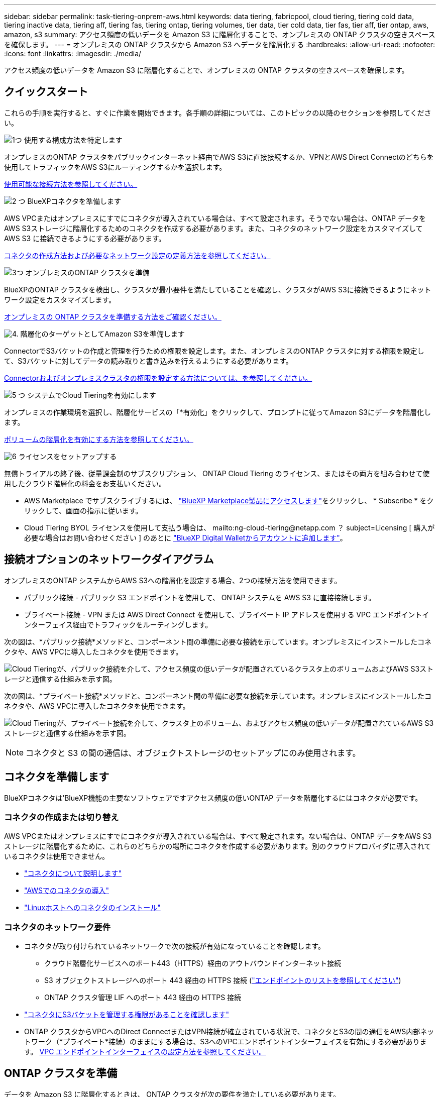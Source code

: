 ---
sidebar: sidebar 
permalink: task-tiering-onprem-aws.html 
keywords: data tiering, fabricpool, cloud tiering, tiering cold data, tiering inactive data, tiering aff, tiering fas, tiering ontap, tiering volumes, tier data, tier cold data, tier fas, tier aff, tier ontap, aws, amazon, s3 
summary: アクセス頻度の低いデータを Amazon S3 に階層化することで、オンプレミスの ONTAP クラスタの空きスペースを確保します。 
---
= オンプレミスの ONTAP クラスタから Amazon S3 へデータを階層化する
:hardbreaks:
:allow-uri-read: 
:nofooter: 
:icons: font
:linkattrs: 
:imagesdir: ./media/


[role="lead"]
アクセス頻度の低いデータを Amazon S3 に階層化することで、オンプレミスの ONTAP クラスタの空きスペースを確保します。



== クイックスタート

これらの手順を実行すると、すぐに作業を開始できます。各手順の詳細については、このトピックの以降のセクションを参照してください。

.image:https://raw.githubusercontent.com/NetAppDocs/common/main/media/number-1.png["1つ"] 使用する構成方法を特定します
[role="quick-margin-para"]
オンプレミスのONTAP クラスタをパブリックインターネット経由でAWS S3に直接接続するか、VPNとAWS Direct Connectのどちらを使用してトラフィックをAWS S3にルーティングするかを選択します。

[role="quick-margin-para"]
<<接続オプションのネットワークダイアグラム,使用可能な接続方法を参照してください。>>

.image:https://raw.githubusercontent.com/NetAppDocs/common/main/media/number-2.png["2 つ"] BlueXPコネクタを準備します
[role="quick-margin-para"]
AWS VPCまたはオンプレミスにすでにコネクタが導入されている場合は、すべて設定されます。そうでない場合は、ONTAP データをAWS S3ストレージに階層化するためのコネクタを作成する必要があります。また、コネクタのネットワーク設定をカスタマイズして AWS S3 に接続できるようにする必要があります。

[role="quick-margin-para"]
<<コネクタを準備します,コネクタの作成方法および必要なネットワーク設定の定義方法を参照してください。>>

.image:https://raw.githubusercontent.com/NetAppDocs/common/main/media/number-3.png["3つ"] オンプレミスのONTAP クラスタを準備
[role="quick-margin-para"]
BlueXPのONTAP クラスタを検出し、クラスタが最小要件を満たしていることを確認し、クラスタがAWS S3に接続できるようにネットワーク設定をカスタマイズします。

[role="quick-margin-para"]
<<ONTAP クラスタを準備,オンプレミスの ONTAP クラスタを準備する方法をご確認ください。>>

.image:https://raw.githubusercontent.com/NetAppDocs/common/main/media/number-4.png["4."] 階層化のターゲットとしてAmazon S3を準備します
[role="quick-margin-para"]
ConnectorでS3バケットの作成と管理を行うための権限を設定します。また、オンプレミスのONTAP クラスタに対する権限を設定して、S3バケットに対してデータの読み取りと書き込みを行えるようにする必要があります。

[role="quick-margin-para"]
<<S3 権限をセットアップする,Connectorおよびオンプレミスクラスタの権限を設定する方法については、を参照してください。>>

.image:https://raw.githubusercontent.com/NetAppDocs/common/main/media/number-5.png["5 つ"] システムでCloud Tieringを有効にします
[role="quick-margin-para"]
オンプレミスの作業環境を選択し、階層化サービスの「*有効化」をクリックして、プロンプトに従ってAmazon S3にデータを階層化します。

[role="quick-margin-para"]
<<最初のクラスタからAmazon S3にアクセス頻度の低いデータを階層化します,ボリュームの階層化を有効にする方法を参照してください。>>

.image:https://raw.githubusercontent.com/NetAppDocs/common/main/media/number-6.png["6"] ライセンスをセットアップする
[role="quick-margin-para"]
無償トライアルの終了後、従量課金制のサブスクリプション、 ONTAP Cloud Tiering のライセンス、またはその両方を組み合わせて使用したクラウド階層化の料金をお支払いください。

[role="quick-margin-list"]
* AWS Marketplace でサブスクライブするには、 https://aws.amazon.com/marketplace/pp/prodview-oorxakq6lq7m4?sr=0-8&ref_=beagle&applicationId=AWSMPContessa["BlueXP Marketplace製品にアクセスします"^]をクリックし、 * Subscribe * をクリックして、画面の指示に従います。
* Cloud Tiering BYOL ライセンスを使用して支払う場合は、 mailto:ng-cloud-tiering@netapp.com ？ subject=Licensing [ 購入が必要な場合はお問い合わせください ] のあとに link:task-licensing-cloud-tiering.html#add-cloud-tiering-byol-licenses-to-your-account["BlueXP Digital Walletからアカウントに追加します"]。




== 接続オプションのネットワークダイアグラム

オンプレミスのONTAP システムからAWS S3への階層化を設定する場合、2つの接続方法を使用できます。

* パブリック接続 - パブリック S3 エンドポイントを使用して、 ONTAP システムを AWS S3 に直接接続します。
* プライベート接続 - VPN または AWS Direct Connect を使用して、プライベート IP アドレスを使用する VPC エンドポイントインターフェイス経由でトラフィックをルーティングします。


次の図は、*パブリック接続*メソッドと、コンポーネント間の準備に必要な接続を示しています。オンプレミスにインストールしたコネクタや、AWS VPCに導入したコネクタを使用できます。

image:diagram_cloud_tiering_aws_public.png["Cloud Tieringが、パブリック接続を介して、アクセス頻度の低いデータが配置されているクラスタ上のボリュームおよびAWS S3ストレージと通信する仕組みを示す図。"]

次の図は、*プライベート接続*メソッドと、コンポーネント間の準備に必要な接続を示しています。オンプレミスにインストールしたコネクタや、AWS VPCに導入したコネクタを使用できます。

image:diagram_cloud_tiering_aws_private.png["Cloud Tieringが、プライベート接続を介して、クラスタ上のボリューム、およびアクセス頻度の低いデータが配置されているAWS S3ストレージと通信する仕組みを示す図。"]


NOTE: コネクタと S3 の間の通信は、オブジェクトストレージのセットアップにのみ使用されます。



== コネクタを準備します

BlueXPコネクタは'BlueXP機能の主要なソフトウェアですアクセス頻度の低いONTAP データを階層化するにはコネクタが必要です。



=== コネクタの作成または切り替え

AWS VPCまたはオンプレミスにすでにコネクタが導入されている場合は、すべて設定されます。ない場合は、ONTAP データをAWS S3ストレージに階層化するために、これらのどちらかの場所にコネクタを作成する必要があります。別のクラウドプロバイダに導入されているコネクタは使用できません。

* https://docs.netapp.com/us-en/cloud-manager-setup-admin/concept-connectors.html["コネクタについて説明します"^]
* https://docs.netapp.com/us-en/cloud-manager-setup-admin/task-quick-start-connector-aws.html["AWSでのコネクタの導入"^]
* https://docs.netapp.com/us-en/cloud-manager-setup-admin/task-quick-start-connector-on-prem.html["Linuxホストへのコネクタのインストール"^]




=== コネクタのネットワーク要件

* コネクタが取り付けられているネットワークで次の接続が有効になっていることを確認します。
+
** クラウド階層化サービスへのポート443（HTTPS）経由のアウトバウンドインターネット接続
** S3 オブジェクトストレージへのポート 443 経由の HTTPS 接続 (https://docs.netapp.com/us-en/cloud-manager-setup-admin/reference-checklist-cm.html["エンドポイントのリストを参照してください"^])
** ONTAP クラスタ管理 LIF へのポート 443 経由の HTTPS 接続


* https://docs.netapp.com/us-en/cloud-manager-setup-admin/reference-permissions-aws.html#cloud-tiering["コネクタにS3バケットを管理する権限があることを確認します"^]
* ONTAP クラスタからVPCへのDirect ConnectまたはVPN接続が確立されている状況で、コネクタとS3の間の通信をAWS内部ネットワーク（*プライベート*接続）のままにする場合は、S3へのVPCエンドポイントインターフェイスを有効にする必要があります。 <<VPCエンドポイントインターフェイスを使用して、システムにプライベート接続を設定します,VPC エンドポイントインターフェイスの設定方法を参照してください。>>




== ONTAP クラスタを準備

データを Amazon S3 に階層化するときは、 ONTAP クラスタが次の要件を満たしている必要があります。



=== ONTAP の要件

サポートされている ONTAP プラットフォーム::
+
--
* ONTAP 9.8 以降： FAS システム、またはオール SSD アグリゲートまたはオール HDD アグリゲートを使用する AFF システムからデータを階層化できます。
* ONTAP 9.7 以前を使用している場合： AFF システムまたはオール SSD アグリゲートを使用する FAS システムからデータを階層化できます。


--
サポートされている ONTAP のバージョン::
+
--
* ONTAP 9.2 以降
* オブジェクトストレージへのAWS PrivateLink接続を使用する場合、ONTAP 9.7以降が必要です


--
サポートされるボリュームとアグリゲート:: クラウド階層化が可能なボリュームの総数は、 ONTAP システムのボリュームの数よりも少なくなる可能性があります。これは、一部のアグリゲートからボリュームを階層化できないためです。については、ONTAP のドキュメントを参照してください https://docs.netapp.com/us-en/ontap/fabricpool/requirements-concept.html#functionality-or-features-not-supported-by-fabricpool["FabricPool でサポートされていない機能"^]。



NOTE: Cloud Tiering は、 ONTAP 9.5 以降で FlexGroup ボリュームをサポートしています。セットアップは他のボリュームと同じように機能します。

必須のアプリケーションアクセスパラメータ:: クラスタ管理者ユーザは、「console」アプリケーションアクセス権を持っている必要があります。これは、ONTAP コマンドのsecurity login showを使用して確認できます。「admin」ユーザの_Application_Columnに「console」が表示されます。必要に応じて'security login createコマンドを使用してコンソール・アプリケーション・アクセスを追加します https://docs.netapp.com/us-en/ontap-cli-9111/security-login-create.html["詳細については、「security login」コマンドを参照してください"]。




=== クラスタネットワークの要件

* クラスタには、コネクタからクラスタ管理 LIF へのインバウンド HTTPS 接続が必要です。
+
クラスタと Cloud Tiering Service の間の接続は必要ありません。

* 階層化するボリュームをホストする各 ONTAP ノードにクラスタ間 LIF が 1 つ必要です。これらのクラスタ間 LIF がオブジェクトストアにアクセスできる必要があります。
+
階層化処理のために、クラスタ間LIFからAmazon S3ストレージへのポート443経由のアウトバウンドHTTPS接続が開始されます。ONTAP は、オブジェクトストレージとの間でデータの読み取りと書き込みを行います。オブジェクトストレージが開始されることはなく、応答するだけです。

* クラスタ間 LIF は、 ONTAP がオブジェクトストレージへの接続に使用する IPspace に関連付けられている必要があります。 https://docs.netapp.com/us-en/ontap/networking/standard_properties_of_ipspaces.html["IPspace の詳細については、こちらをご覧ください"^]。
+
Cloud Tieringをセットアップすると、IPspaceで使用するように求められます。これらの LIF が関連付けられている IPspace を選択します。これは、「デフォルト」の IPspace または作成したカスタム IPspace です。

+
「 default 」以外の IPspace を使用する場合は、オブジェクトストレージへのアクセスを取得するために静的ルートの作成が必要になることがあります。

+
IPspace内のすべてのクラスタ間LIFがオブジェクトストアにアクセスできる必要があります。現在のIPspaceに対してこれを設定できない場合は、すべてのクラスタ間LIFがオブジェクトストアにアクセスできる専用のIPspaceを作成する必要があります。

* AWSでS3接続にプライベートVPCインターフェイスエンドポイントを使用している場合は、HTTPS / 443を使用するために、S3エンドポイント証明書をONTAP クラスタにロードする必要があります。 <<VPCエンドポイントインターフェイスを使用して、システムにプライベート接続を設定します,VPC エンドポイントインターフェイスのセットアップ方法を参照して、 S3 証明書をロードしてください。>>
* <<S3 権限をセットアップする,ONTAP クラスタにS3バケットへのアクセス権限があることを確認します。>>




=== BlueXPでONTAP クラスタを検出します

オブジェクトストレージへのコールドデータの階層化を開始する前に、BlueXPでオンプレミスONTAP クラスタを検出する必要があります。クラスタを追加するには、クラスタ管理 IP アドレスと admin ユーザアカウントのパスワードが必要です。

https://docs.netapp.com/us-en/cloud-manager-ontap-onprem/task-discovering-ontap.html["クラスタの検出方法について説明します"^]。



== AWS 環境を準備

新しいクラスタにデータ階層化を設定するときは、 S3 バケットを作成するか、コネクタが設定されている AWS アカウントで既存の S3 バケットを選択するように求められます。AWS アカウントには、 Cloud Tiering で入力できる権限とアクセスキーが必要です。ONTAP クラスタは、アクセスキーを使用して S3 との間でデータを階層化します。

S3 バケットはに配置する必要があります link:reference-aws-support.html#supported-aws-regions["Cloud Tiering をサポートするリージョン"]。


NOTE: 階層化データが一定の日数後にに移行する低コストのストレージクラスを使用するように Cloud Tiering を設定する場合、 AWS アカウントでバケットのセットアップ時にライフサイクルルールを選択しないでください。Cloud Tiering は、ライフサイクルの移行を管理します。



=== S3 権限をセットアップする

次の 2 つの権限セットを設定する必要があります。

* S3バケットの作成と管理を行うコネクタの権限。
* オンプレミスの ONTAP クラスタの権限。 S3 バケットに対してデータの読み取りと書き込みを行うことができます。


.手順
. 確認します https://docs.netapp.com/us-en/cloud-manager-setup-admin/reference-permissions-aws.html#cloud-tiering["指定したS3権限になります"^] IAMロールの一部であり、コネクタに権限を付与します。これらは、コネクタを最初に展開したときにデフォルトで含まれています。そうでない場合は、不足している権限を追加する必要があります。を参照してください https://docs.aws.amazon.com/IAM/latest/UserGuide/access_policies_manage-edit.html["AWS のドキュメント：「 Editing IAM policies"^]。
. サービスをアクティブ化すると、階層化ウィザードにアクセスキーとシークレットキーの入力を求められます。これらのクレデンシャルは、ONTAP がS3バケットにデータを階層化できるようにONTAP クラスタに渡されます。そのためには、次の権限を持つ IAM ユーザを作成する必要があります。
+
[source, json]
----
"s3:ListAllMyBuckets",
"s3:ListBucket",
"s3:GetBucketLocation",
"s3:GetObject",
"s3:PutObject",
"s3:DeleteObject"
----
+
を参照してください https://docs.aws.amazon.com/IAM/latest/UserGuide/id_roles_create_for-user.html["AWS ドキュメント：「 Creating a Role to Delegate Permissions to an IAM User"^] を参照してください。

. アクセスキーを作成または検索します。
+
クラウド階層化は、 ONTAP クラスタにアクセスキーを渡します。クレデンシャルはクラウド階層化サービスに保存されません。

+
https://docs.aws.amazon.com/IAM/latest/UserGuide/id_credentials_access-keys.html["AWS ドキュメント：「 Managing Access Keys for IAM Users"^]





=== VPCエンドポイントインターフェイスを使用して、システムにプライベート接続を設定します

標準のパブリックインターネット接続を使用する場合は、すべてのアクセス権がコネクタによって設定され、他に必要な操作はありません。このタイプの接続がに表示されます <<接続オプションのネットワークダイアグラム,上の最初の図>>。

オンプレミスのデータセンターからVPCへのインターネット接続をよりセキュアにする場合は、階層化アクティブ化ウィザードでAWS PrivateLink接続を選択できます。VPNまたはAWS Direct Connectを使用して、プライベートIPアドレスを使用するVPCエンドポイントインターフェイス経由でオンプレミスシステムに接続する場合は、この環境が必要です。このタイプの接続がに表示されます <<接続オプションのネットワークダイアグラム,上の2番目の図>>。

. Amazon VPC コンソールまたはコマンドラインを使用して、インターフェイスエンドポイント設定を作成します。 https://docs.aws.amazon.com/AmazonS3/latest/userguide/privatelink-interface-endpoints.html["AWS PrivateLink for Amazon S3 の使用に関する詳細を参照してください"^]。
. BlueXPコネクタに関連付けられているセキュリティグループ設定を変更します。このポリシーを「 Custom 」（「 Full Access 」から）に変更する必要があります。また、変更する必要があります <<S3 権限をセットアップする,必要なS3 Connector権限を追加します>> 前に示したように、
+
image:screenshot_tiering_aws_sec_group.png["コネクタに関連付けられている AWS セキュリティグループのスクリーンショット。"]

+
プライベートエンドポイントとの通信にポート80（HTTP）を使用している場合は、すべて設定されています。クラスタでCloud Tieringを有効にできます。

+
ポート443（HTTPS）を使用してプライベートエンドポイントと通信する場合は、VPC S3エンドポイントから証明書をコピーし、次の4つの手順でONTAP クラスタに追加する必要があります。

. AWS コンソールからエンドポイントの DNS 名を取得します。
+
image:screenshot_endpoint_dns_aws_console.png["AWS コンソールから VPC エンドポイントの DNS 名のスクリーンショット。"]

. VPC S3 エンドポイントから証明書を取得します。これは、で行います https://docs.netapp.com/us-en/cloud-manager-setup-admin/task-managing-connectors.html#connect-to-the-linux-vm["BlueXPコネクタをホストしているVMにログインします"^] 実行するコマンドエンドポイントの DNS 名を入力するときは、先頭に「 * 」を追加して、「 * 」を置き換えます。
+
[source, text]
----
[ec2-user@ip-10-160-4-68 ~]$ openssl s_client -connect bucket.vpce-0ff5c15df7e00fbab-yxs7lt8v.s3.us-west-2.vpce.amazonaws.com:443 -showcerts
----
. このコマンドの出力から、 S3 証明書のデータ（ BEGIN / END CERTIFICATE タグを含む、との間のすべてのデータ）をコピーします。
+
[source, text]
----
Certificate chain
0 s:/CN=s3.us-west-2.amazonaws.com`
   i:/C=US/O=Amazon/OU=Server CA 1B/CN=Amazon
-----BEGIN CERTIFICATE-----
MIIM6zCCC9OgAwIBAgIQA7MGJ4FaDBR8uL0KR3oltTANBgkqhkiG9w0BAQsFADBG
…
…
GqvbOz/oO2NWLLFCqI+xmkLcMiPrZy+/6Af+HH2mLCM4EsI2b+IpBmPkriWnnxo=
-----END CERTIFICATE-----
----
. ONTAP クラスタの CLI にログインし、次のコマンドを使用してコピーした証明書を適用します（代わりに独自の Storage VM 名を指定します）。
+
[source, text]
----
cluster1::> security certificate install -vserver <svm_name> -type server-ca
Please enter Certificate: Press <Enter> when done
----




== 最初のクラスタからAmazon S3にアクセス頻度の低いデータを階層化します

AWS 環境を準備したら、最初のクラスタからアクセス頻度の低いデータの階層化を開始します。

.必要なもの
* https://docs.netapp.com/us-en/cloud-manager-ontap-onprem/task-discovering-ontap.html["オンプレミスの作業環境"^]。
* 必要な S3 権限を持つ IAM ユーザの AWS アクセスキー。


.手順
. オンプレミスのONTAP 作業環境を選択します。
. 右側のパネルで、階層化サービスの*有効化*をクリックします。
+
Amazon S3階層化のデスティネーションがキャンバスに作業環境として存在する場合は、クラスタを作業環境にドラッグしてセットアップウィザードを開始できます。

+
image:screenshot_setup_tiering_onprem.png["オンプレミス ONTAP 作業環境を選択した後に画面の右側に表示される [ 有効 ] オプションを示すスクリーンショット。"]

. *オブジェクトストレージ名の定義*：このオブジェクトストレージの名前を入力します。このクラスタのアグリゲートで使用する可能性のある他のオブジェクトストレージから一意である必要があります。
. *プロバイダを選択*：「* Amazon Web Services *」を選択し、*続行*をクリックします。
+
image:screenshot_tiering_aws_s3_bucket.png["S3バケットへの階層化を設定するために指定が必要なデータを示すスクリーンショット。"]

. Create Object Storage *ページの次のセクションを実行します。
+
.. * S3 Bucket *：新しいS3バケットを追加するか、prefix_fabric-pool_で始まる既存のS3バケットを選択し、バケットのリージョンを選択して* Continue *をクリックします。
+
オンプレミスコネクタを使用する場合は、作成する既存の S3 バケットまたは新しい S3 バケットへのアクセスを提供する AWS アカウント ID を入力する必要があります。

+
コネクタの IAM ポリシーではインスタンスが指定したプレフィックスのバケットに対して S3 処理を実行できるため、 _fabric-pool_prefix が必要です。たとえば、 S3 バケット _fabric-pool-AFF1_、 AFF1 はクラスタの名前です。

.. *ストレージクラス*：Cloud Tieringは、階層化されたデータのライフサイクル移行を管理します。データは _Standard_class から始まりますが、データを特定の日数後に別のクラスに移動するルールを作成できます。
+
階層化データの移行先となる S3 ストレージクラスと、データを移動するまでの日数を選択し、 * Continue * をクリックします。たとえば、次のスクリーンショットは、オブジェクトストレージで 45 日後に階層化データが _Standard_class から _Standard-IA_class に移動されたことを示しています。

+
「 * このストレージクラスにデータを保持する」を選択した場合、データは _Standard_storage クラスに残り、ルールは適用されません。 link:reference-aws-support.html["「サポートされているストレージクラス」を参照"^]。

+
image:screenshot_tiering_lifecycle_selection_aws.png["特定の日数が経過したあとにデータを移動する別のストレージクラスの選択方法を示すスクリーンショット。"]

+
ライフサイクルルールは、選択したバケット内のすべてのオブジェクトに適用されます。

.. * クレデンシャル * ：必要な S3 権限を持つ IAM ユーザのアクセスキー ID とシークレットキーを入力し、 * Continue * をクリックします。
+
IAM ユーザは、「 * S3 Bucket * 」ページで選択または作成したバケットと同じ AWS アカウントに属している必要があります。

.. *ネットワーク*:ネットワークの詳細を入力し、[*続行]をクリックします。
+
階層化するボリュームが配置されているONTAP クラスタ内のIPspaceを選択します。このIPspaceのクラスタ間LIFは、クラウドプロバイダのオブジェクトストレージに接続できるように、アウトバウンドのインターネットアクセスを備えている必要があります。

+
必要に応じて、以前に設定した AWS PrivateLink を使用するかどうかを選択します。 <<VPCエンドポイントインターフェイスを使用して、システムにプライベート接続を設定します,上記のセットアップ情報を参照してください。>>

+
エンドポイントの設定手順を説明するダイアログボックスが表示されます。



. _Tier Volume_page で、階層化を設定するボリュームを選択し、階層化ポリシーページを起動します。
+
** すべてのボリュームを選択するには、タイトル行（image:button_backup_all_volumes.png[""]）をクリックし、 * ボリュームの設定 * をクリックします。
** 複数のボリュームを選択するには、各ボリュームのボックス（image:button_backup_1_volume.png[""]）をクリックし、 * ボリュームの設定 * をクリックします。
** 単一のボリュームを選択するには、行（または）をクリックします image:screenshot_edit_icon.gif["鉛筆アイコンを編集します"] アイコン）をクリックします。
+
image:screenshot_tiering_tier_volumes.png["単一のボリューム、複数のボリューム、またはすべてのボリュームを選択する方法、および選択したボリュームを変更するボタンを示すスクリーンショット。"]



. _Tiering Policy_Dialog で、階層化ポリシーを選択し、必要に応じて選択したボリュームのクーリング日数を調整して、 * 適用 * をクリックします。
+
link:concept-cloud-tiering.html#volume-tiering-policies["ボリューム階層化ポリシーとクーリング期間の詳細を確認できます"]。

+
image:screenshot_tiering_policy_settings.png["設定可能な階層化ポリシーの設定を示すスクリーンショット。"]



.結果
これで、クラスタのボリュームから S3 オブジェクトストレージへのデータ階層化が設定されました。

.次の手順
link:task-licensing-cloud-tiering.html["Cloud Tiering サービスに登録してください"]。

クラスタ上のアクティブなデータとアクセス頻度の低いデータに関する情報を確認できます。 link:task-managing-tiering.html["階層化設定の管理について詳しくは、こちらをご覧ください"]。

また、クラスタの特定のアグリゲートのデータを別のオブジェクトストアに階層化したい場合に、追加のオブジェクトストレージを作成することもできます。または、階層化データが別のオブジェクトストアにレプリケートされているFabricPool ミラーリングを使用する予定の場合も同様です。 link:task-managing-object-storage.html["オブジェクトストアの管理に関する詳細情報"]。
